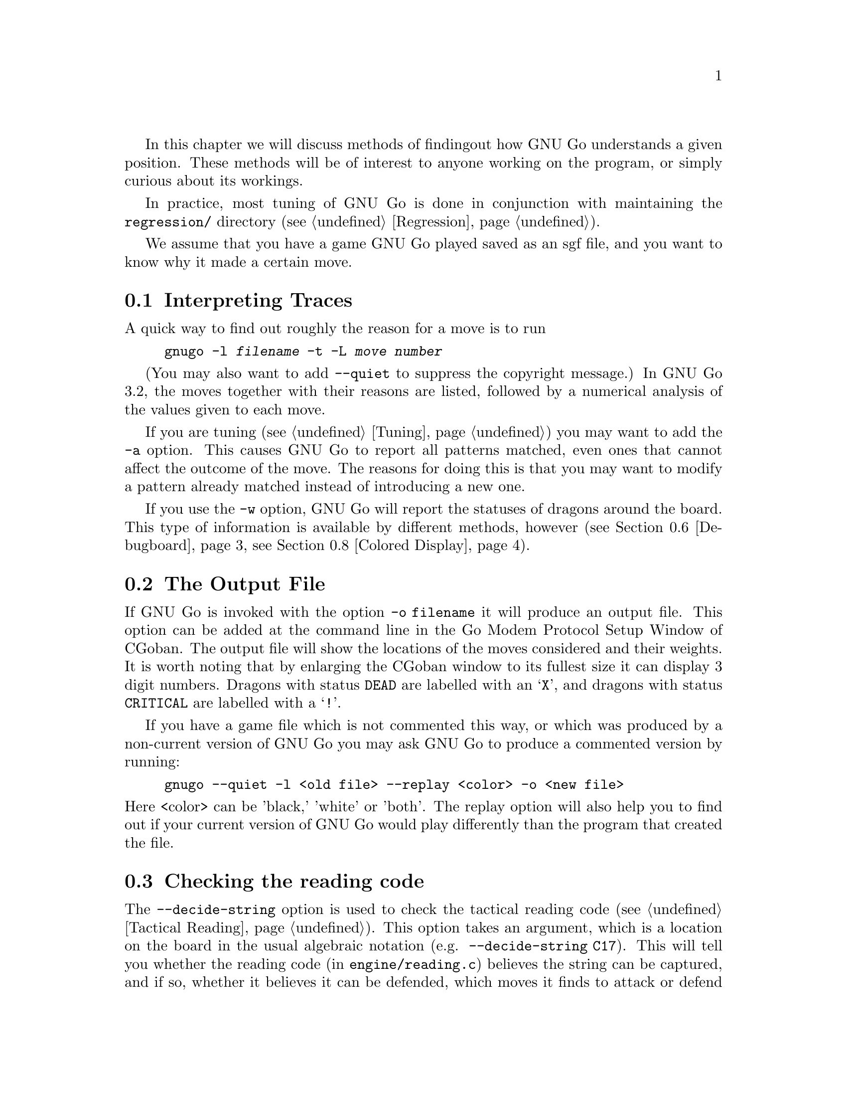 In this chapter we will discuss methods of finding
out how GNU Go understands a given position. These
methods will be of interest to anyone working on the
program, or simply curious about its workings.

In practice, most tuning of GNU Go is done in conjunction
with maintaining the @file{regression/} directory
(@pxref{Regression}).

We assume that you have a game GNU Go played saved
as an sgf file, and you want to know why it made a
certain move.

@menu
* Traces::			Analyzing traces in GNU Go 3.2
* Output File::			The Output File
* Decide string::		Checking the reading code
* Decide dragon::		Checking the owl code
* GTP and GDB techniques::      GTP and GDB techniques
* Debugboard::                  Debugboard
* Scoring::                     Finding out the winner of the game
* Colored Display::             Colored Display
@end menu

@node Traces, Output File, Analyzing, Analyzing
@comment  node-name,  next,  previous,  up
@section Interpreting Traces
@cindex traces
@cindex tuning GNU Go

A quick way to find out roughly the reason for a move is to run

@example
gnugo -l @var{filename} -t -L @var{move number}
@end example

(You may also want to add @option{--quiet} to suppress the copyright
message.) In GNU Go 3.2, the moves together with their reasons are
listed, followed by a numerical analysis of the values given to each
move.

If you are tuning (@pxref{Tuning}) you may want to add the @option{-a}
option. This causes GNU Go to report all patterns matched, even ones
that cannot affect the outcome of the move. The reasons for doing
this is that you may want to modify a pattern already matched 
instead of introducing a new one.

If you use the @option{-w} option, GNU Go will report the statuses
of dragons around the board. This type of information is available
by different methods, however (@pxref{Debugboard}, @pxref{Colored Display}).

@node Output File, Decide string, Traces, Analyzing
@comment  node-name,  next,  previous,  up
@section The Output File
@cindex output file
@cindex output file

If GNU Go is invoked with the option @option{-o filename} it will
produce an output file. This option can be added at the command line
in the Go Modem Protocol Setup Window of CGoban. The output file will
show the locations of the moves considered and their weights. It is
worth noting that by enlarging the CGoban window to its fullest size
it can display 3 digit numbers. Dragons with status @code{DEAD} are
labelled with an @samp{X}, and dragons with status @code{CRITICAL} are
labelled with a @samp{!}.

If you have a game file which is not commented this way, or
which was produced by a non-current version of GNU Go you may
ask GNU Go to produce a commented version by running:

@example
gnugo --quiet -l <old file> --replay <color> -o <new file>
@end example

@noindent
Here <color> can be 'black,' 'white' or 'both'. The replay
option will also help you to find out if your current version
of GNU Go would play differently than the program that created
the file.

@node Decide string, Decide dragon, Output File, Analyzing
@comment  node-name,  next,  previous,  up
@section Checking the reading code
@cindex decide-string

The @option{--decide-string} option is used to check the tactical reading code
(@pxref{Tactical Reading}). This option takes an argument, which is a location
on the board in the usual algebraic notation (e.g. 
@option{--decide-string C17}). This will tell you whether the reading code (in
@file{engine/reading.c}) believes the string can be captured, and if so,
whether it believes it can be defended, which moves it finds to attack or
defend the move, how many nodes it searched in coming to these
conclusions. Note that when GNU Go runs normally (not with
@option{--decide-string}) the points of attack and defense are 
computed when @code{make_worms()} runs and cached in
@code{worm.attack} and @code{worm.defend}. 

If used with an output file (@option{-o @var{filename}}) 
@option{--decide-string} will produce a variation tree showing
all the variations which are considered. This is a useful way
of debugging the reading code, and also of educating yourself
with the way it works. The variation tree can be displayed
graphically using CGoban. 

At each node, the comment contains some information. For example you
may find a comment:

@example

attack4-B at D12 (variation 6, hash 51180fdf)
break_chain D12: 0
defend3 D12: 1 G12 (trivial extension)

@end example

This is to be interpreted as follows. The node in question
was generated by the function @code{attack3()} in @file{engine/reading.c},
which was called on the string at @code{D12}. Of the data in 
parentheses tells you the values of @code{count_variations} and
@code{hashdata.hashval}. 

The second value (``hash'') you probably will not need to know
unless you are debugging the hash code, and we will not discuss it.
But the first value (``variation'') is useful when using the debugger
@command{gdb}. You can first make an output file using
the @option{-o} option, then walk through the reading with
@command{gdb}, and to coordinate the SGF file with the debugger,
display the value of @code{count_variations}. Specifically,
from the debugger you can find out where you are as follows:

@example
(gdb) set dump_stack()
B:D13 W:E12 B:E13 W:F12 B:F11  (variation 6)
@end example

If you place yourself right after the call to @code{trymove()}
which generated the move in question, then the variation number
in the SGF file should match the variation number displayed by
@code{dump_stack()}, and the move in question will be the
last move played (F11 in this example).

This displays the sequence of moves leading up to the variation
in question, and it also prints @code{count_variations-1}.

The second two lines tell you that from this node, the function
@code{break_chain()} was called at D12 and returned 0 meaning
that no way was found of rescuing the string by attacking
an element of the surrounding chain, and the function
@code{defend3()} was called also at D12 and returned 1,
meaning that the string can be defended, and that
G12 is the move that defends it. If you have trouble
finding the function calls which generate these comments,
try setting @code{sgf_dumptree=1} and setting a breakpoint in
@code{sgf_trace}.

@node Decide dragon, GTP and GDB techniques, Decide string, Analyzing
@comment  node-name,  next,  previous,  up
@section Checking the Owl code
@cindex decide-dragon

You can similarly debug the Owl code using the option
@option{--decide-dragon}. Usage is entirely similar to
@option{--decide-string}, and it can be used similarly
to produce variation trees. These should be typically
much smaller than the variation trees produced by
@option{--decide-string}.

@node GTP and GDB techniques, Debugboard, Decide dragon, Analyzing
@comment  node-name,  next,  previous,  up
@section GTP and GDB techniques
@cindex GDB
@cindex GTP

You can use the Go Text Protocol (@pxref{GTP}) to determine
the statuses of dragons and other information needed for
debugging. The GTP command @command{dragon_data P12} will list
the dragon data of the dragon at @code{P12} and
@command{worm_data} will list the worm data; other GTP
commands may be useful as well.

You can also conveniently get such information from GDB.
A suggested @file{.gdbinit} file may be found in
@xref{Debugging}. Assuming this file is loaded, you can
list the dragon data with the command:

@example
(gdb) dragon P12
@end example

Similarly you can get the worm data with @command{worm P12}.

@node Debugboard, Scoring, GTP and GDB techniques, Analyzing
@comment  node-name,  next,  previous,  up
@section Debugboard
@cindex debugboard

A useful utility called @command{debugboard} is made in
the @file{interface/debugboard/} directory. This can be run
in an Xterm. Use a smaller font since it requires 50 rows
and 80 columns. This runs @code{examine_position()}, then
makes a graphical display of the board. Using the cursor
movement keys, you can move around the board and find
out the contents of the worm, dragon and eye arrays.

@node Scoring, Colored Display, Debugboard, Analyzing
@comment  node-name,  next,  previous,  up
@section Scoring the game
@cindex scoring

GNU Go can score the game. If done at the last move, this is usually
accurate unless there is a seki. Normally GNU Go will report its
opinion about the score at the end of the game, but if you want this
information about a game stored in a file, use the @option{--score}
option.

@example
gnugo --score last -l filename
@end example

@noindent
loads the sgf file to the end of the file and estimates the winner after the
last stored move by estimating the territory.

@example
gnugo --score end -l filename
@end example

@noindent
loads the sgf file and GNU Go continues to play after the last stored
move by itself up to the very end.  Then the winner is determined by
estimating the territory.

@example
gnugo --score aftermath -l filename
@end example

@noindent
loads the sgf file and GNU Go continues to play after the last stored
move by itself up to the very end. Then the winner is determined by
the most accurate algorithm available. Slower but more accurate than
@option{--score end}.

@example
gnugo --score L10 -l filename
@end example

@noindent
loads the sgf file until a stone is placed on L10. Now the winner will
be estimated as with @command{gnugo --score last}.

Any of these commands may be combined with @option{--chinese-rules}
if you want to use Chinese (area) counting.

@example
gnugo --score 100 -l filename
@end example

@noindent
loads the sgf file until move number 100. Now the winner will be estimated
as with @command{gnugo --score last}.

If the option @option{-o @var{outputfilename}} is provided, the results
will also be written as comment at the end of the output file.

@node  Colored Display,  , Scoring, Analyzing
@comment  node-name,  next,  previous,  up
@section Colored Display
@cindex colored display

Various colored displays of the board may be obtained in a color
@command{xterm} or @command{rxvt} window. Xterm will only work if xterm is not
compiled with color support. If the colors are not displayed on your xterm,
try @command{rxvt}.  You may also use the Linux console. The colored display
will work best if the background color is black; if this is not the case you
may want to edit your @file{.Xdefaults} file or add the options
@option{-bg black -fg white} to @command{xterm} or @command{rxvt}.

@subsection Dragon Display

You can get a colored ASCII display of the board in which each dragon
is assigned a different letter; and the different @code{matcher_status} values
(@code{ALIVE}, @code{DEAD}, @code{UNKNOWN}, @code{CRITICAL}) have different
colors. This is very handy for debugging. Actually two diagrams are generated.
The reason for this is concerns the way the matcher status is computed.
The dragon_status (@pxref{Dragons}) is computed first, then for some, but not
all dragons, a more accurate owl status is computed. The matcher status is
the owl status if available; otherwise it is the dragon_status. Both the
dragon_status and the owl_status are displayed. The color scheme is as
follows:

@example
green = alive
cyan = dead
red = critical
yellow = unknown
magenta = unchecked
@end example

To get the colored display, save a game in sgf format using CGoban, or using
the @option{-o} option with GNU Go itself.

Open an @command{xterm} or @command{rxvt} window. 

Execute @command{gnugo -l [filename] -L [movenum] -T} to get the colored 
display.

Other useful colored displays may be obtained by using instead:

@subsection Eye Space Display
@cindex eye space display

Instead of @option{-T}, try this with @option{-E}. This gives a colored
display of the eyespaces, with marginal eye spaces marked @samp{!}
(@pxref{Eyes}).

@subsection Moyo Display
@cindex moyo display

The option @option{-m @var{level}} can give colored displays of the
various quantities which are computed in @file{engine/moyo.c}.

The regions found by Bouzy's algorithm (@pxref{Moyo}) can be
displayed with the following options:

@example

@option{-m @var{level}}
 use or (hexadecimal)   cumulative values for printing these reports :
    1       0x01         ascii printing of territorial evaluation (5/21)
    2       0x02         ascii printing of moyo evaluation (5/10)
    4       0x04         ascii printing of area (4/0)
@end example

These data are today only used in the score estimation. 

The rest of the engine uses instead the new influence algorithm explained
in @xref{Influence}.  To get a colored display of the influence regions
found by this module, use @option{-m 0x18} to see the initial influence,
and e.g. @option{-m 0x10 --debug-influence D5} to see the influence
after having made the move D5. There are various other options available
for numerical displays influence; for a detailed description see
@xref{Influential Display}.

@noindent
These options can be combined by adding the levels.

